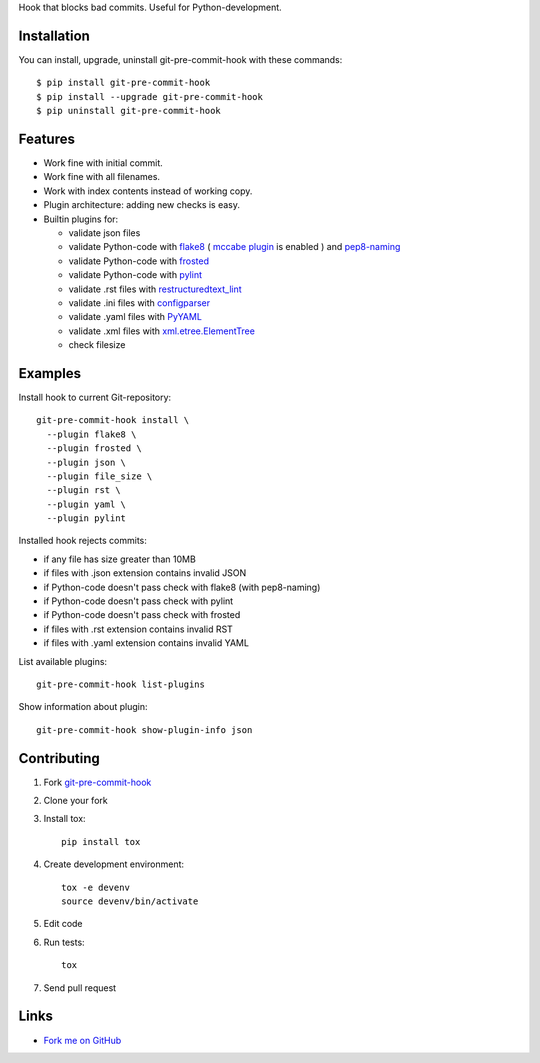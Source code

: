 Hook that blocks bad commits.
Useful for Python-development.

Installation
------------

You can install, upgrade, uninstall git-pre-commit-hook
with these commands::

  $ pip install git-pre-commit-hook
  $ pip install --upgrade git-pre-commit-hook
  $ pip uninstall git-pre-commit-hook

Features
---------

* Work fine with initial commit.
* Work fine with all filenames.
* Work with index contents instead of working copy.
* Plugin architecture: adding new checks is easy.
* Builtin plugins for:

  * validate json files
  * validate Python-code with
    `flake8 <https://pypi.python.org/pypi/flake8/>`_
    (
    `mccabe plugin <https://pypi.python.org/pypi/mccabe/>`_
    is enabled
    )
    and
    `pep8-naming <https://pypi.python.org/pypi/pep8-naming/>`_
  * validate Python-code with
    `frosted <https://pypi.python.org/pypi/frosted/>`_
  * validate Python-code with
    `pylint <https://pypi.python.org/pypi/pylint/>`_
  * validate .rst files with
    `restructuredtext_lint <https://pypi.python.org/pypi/restructuredtext_lint>`_
  * validate .ini files with
    `configparser <https://docs.python.org/2.7/library/configparser.html>`_
  * validate .yaml files with `PyYAML <https://pypi.python.org/pypi/PyYAML>`_
  * validate .xml files with
    `xml.etree.ElementTree <https://docs.python.org/2.7/library/xml.etree.elementtree.html>`_
  * check filesize

Examples
--------

Install hook to current Git-repository::

  git-pre-commit-hook install \
    --plugin flake8 \
    --plugin frosted \
    --plugin json \
    --plugin file_size \
    --plugin rst \
    --plugin yaml \
    --plugin pylint

Installed hook rejects commits:

* if any file has size greater than 10MB
* if files with .json extension contains invalid JSON
* if Python-code doesn't pass check with flake8 (with pep8-naming)
* if Python-code doesn't pass check with pylint
* if Python-code doesn't pass check with frosted
* if files with .rst extension contains invalid RST
* if files with .yaml extension contains invalid YAML

List available plugins::

  git-pre-commit-hook list-plugins

Show information about plugin::

  git-pre-commit-hook show-plugin-info json


Contributing
------------

1. Fork `git-pre-commit-hook <https://github.com/evvers/git-pre-commit-hook>`_

2. Clone your fork

3. Install tox::

    pip install tox

4. Create development environment::

    tox -e devenv
    source devenv/bin/activate

5. Edit code

6. Run tests::

    tox

7. Send pull request

Links
-----

* `Fork me on GitHub <https://github.com/evvers/git-pre-commit-hook>`_
